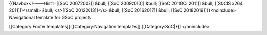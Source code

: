 {{Navbox<!---->list1=[[SoC 20072008]] &bull; [[SoC 20092010]] &bull;
[[SoC 2011GCi 2011]] &bull; [[SOCIS x264 2011]])</small> &bull; <s>[[SoC
20122013]]</s> &bull; [[SoC 20162017]] &bull; [[SoC
20182019]]}}<noinclude> Navigational template for GSoC projects

[[Category:Footer templates]] [[Category:Navigation templates]]
[[Category:SoC|*]] </noinclude>
